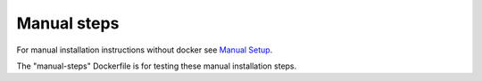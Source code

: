 Manual steps
============

For manual installation instructions without docker see `Manual Setup <../../doc/manual-setup.rst>`_.

The "manual-steps" Dockerfile is for testing these manual installation steps.
